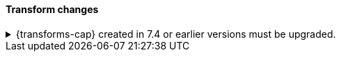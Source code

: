 [discrete]
[[breaking_80_transform_changes]]
==== Transform changes

//NOTE: The notable-breaking-changes tagged regions are re-used in the
//Installation and Upgrade Guide

//tag::notable-breaking-changes[]
.{transforms-cap} created in 7.4 or earlier versions must be upgraded.
[%collapsible]
====
*Details* +
Early beta versions of {transforms} had configuration information in a format
that is no longer supported.


*Impact* +
Use the {ref}/upgrade-transforms.html[upgrade {transforms} API] to fix your
{transforms}. This upgrade does not affect the source or destination indices.
====
// end::notable-breaking-changes[]
